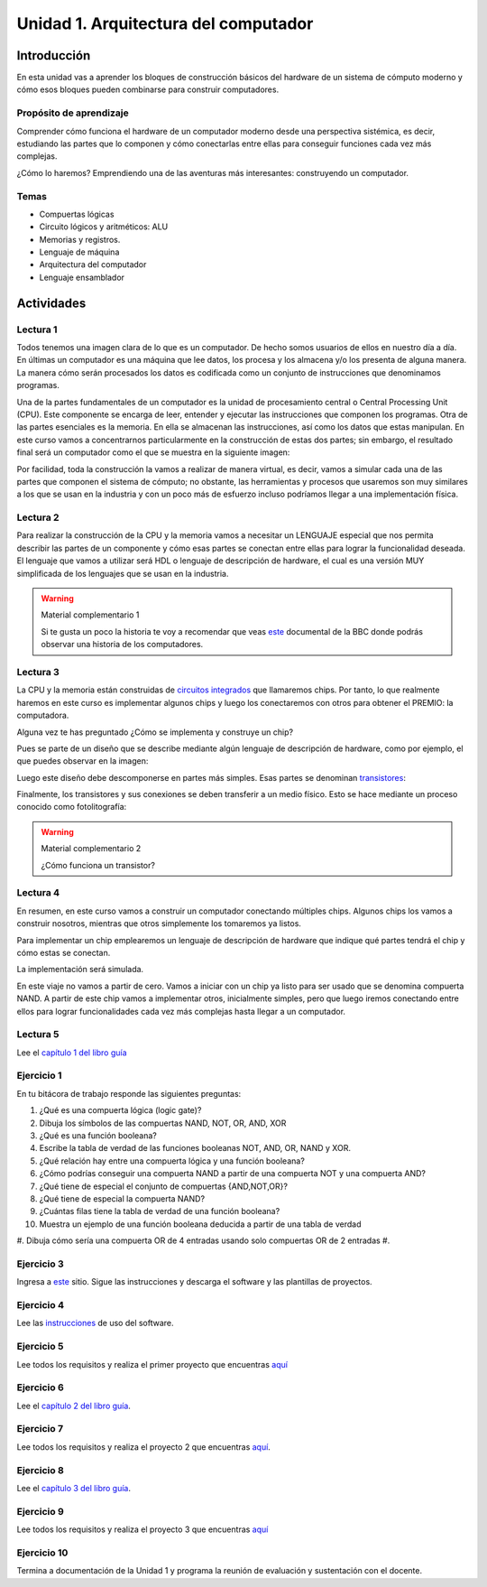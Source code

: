 Unidad 1. Arquitectura del computador
=======================================

Introducción
--------------

En esta unidad vas a aprender los bloques de construcción
básicos del hardware de un sistema de cómputo moderno y cómo 
esos bloques pueden combinarse para construir computadores.

Propósito de aprendizaje
^^^^^^^^^^^^^^^^^^^^^^^^^^

Comprender cómo funciona el hardware de un computador moderno 
desde una perspectiva sistémica, es decir, estudiando las partes 
que lo componen y cómo conectarlas entre ellas para conseguir funciones 
cada vez más complejas.

¿Cómo lo haremos? Emprendiendo una de las aventuras más interesantes: construyendo 
un computador.

Temas
^^^^^^

* Compuertas lógicas
* Circuito lógicos y aritméticos: ALU
* Memorias y registros.
* Lenguaje de máquina
* Arquitectura del computador
* Lenguaje ensamblador


Actividades
------------------------

Lectura 1
^^^^^^^^^^^^

Todos tenemos una imagen clara de lo que es un computador. De hecho somos usuarios 
de ellos en nuestro día a día. En últimas un computador es una máquina 
que lee datos, los procesa y los almacena y/o los presenta de alguna manera. 
La manera cómo serán procesados los datos es codificada como un conjunto de instrucciones 
que denominamos programas. 

Una de la partes fundamentales de un computador es la unidad de procesamiento central 
o Central Processing Unit (CPU). Este componente se encarga de leer, entender y ejecutar 
las instrucciones que componen los programas. Otra de las partes esenciales es la memoria. 
En ella se almacenan las instrucciones, así como los datos que estas manipulan. En 
este curso vamos a concentrarnos particularmente en la construcción de estas dos partes; 
sin embargo, el resultado final será un computador como el que se muestra en la siguiente 
imagen:

.. image:: ../_static/finalComputer.png

Por facilidad, toda la construcción la vamos a realizar de manera virtual, es decir,
vamos a simular cada una de las partes que componen el sistema de cómputo; no obstante, 
las herramientas y procesos que usaremos son muy similares a los que se usan 
en la industria y con un poco más de esfuerzo incluso podríamos llegar a una implementación 
física.

Lectura 2
^^^^^^^^^^^^
Para realizar la construcción de la CPU y la memoria vamos a necesitar un LENGUAJE 
especial que nos permita describir las partes de un componente y cómo esas 
partes se conectan entre ellas para lograr la funcionalidad deseada. El lenguaje 
que vamos a utilizar será HDL o lenguaje de descripción de hardware, el cual es una 
versión MUY simplificada de los lenguajes que se usan en la industria.

.. warning:: 
    Material complementario 1

    Si te gusta un poco la historia te voy a recomendar que veas 
    `este <https://youtube.com/playlist?list=PL1331A4548513EA81>`__ documental 
    de la BBC donde podrás observar una historia de los computadores.

Lectura 3
^^^^^^^^^^^^
La CPU y la memoria están construidas de `circuitos integrados <https://en.wikipedia.org/wiki/Integrated_circuit>`__ 
que llamaremos chips. Por tanto, lo que realmente haremos en este curso es implementar 
algunos chips y luego los conectaremos con otros para obtener el PREMIO: la computadora.

Alguna vez te has preguntado ¿Cómo se implementa y construye un chip?

Pues se parte de un diseño que se describe mediante algún lenguaje de descripción 
de hardware, como por ejemplo, el que puedes observar en la imagen:

.. image:: ../_static/gateHDL.png

Luego este diseño debe descomponerse en partes más simples. Esas partes se denominan 
`transistores <https://en.wikipedia.org/wiki/Transistor>`__:

.. image:: ../_static/transistor.png

Finalmente, los transistores y sus conexiones se deben transferir
a un medio físico. Esto se hace mediante un proceso conocido como
fotolitografía:

.. raw:: html

    <div style="position: relative; padding-bottom: 5%; height: 0; overflow: hidden; max-width: 100%; height: auto;">
        <iframe width="560" height="315" src="https://www.youtube.com/embed/vK-geBYygXo" frameborder="0" allow="accelerometer; autoplay; encrypted-media; gyroscope; picture-in-picture" allowfullscreen></iframe>
    </div>


.. warning:: 
    Material complementario 2

    ¿Cómo funciona un transistor? 

.. raw:: html
    
    <div style="position: relative; padding-bottom: 5%; height: 0; overflow: hidden; max-width: 100%; height: auto;">
        <iframe width="560" height="315" src="https://www.youtube.com/embed/tz62t-q_KEc" frameborder="0" allow="accelerometer; autoplay; encrypted-media; gyroscope; picture-in-picture" allowfullscreen></iframe>
    </div>

Lectura 4
^^^^^^^^^^^^
En resumen, en este curso vamos a construir un computador conectando 
múltiples chips. Algunos chips los vamos a construir nosotros, mientras que 
otros simplemente los tomaremos ya listos.

Para implementar un chip emplearemos un lenguaje de descripción de hardware 
que indique qué partes tendrá el chip y cómo estas se conectan.

La implementación será simulada.

En este viaje no vamos a partir de cero. Vamos a iniciar con un chip ya listo 
para ser usado que se denomina compuerta NAND. A partir de este chip vamos 
a implementar otros, inicialmente simples, pero que luego iremos conectando 
entre ellos para lograr funcionalidades cada vez más complejas hasta llegar 
a un computador.

Lectura 5
^^^^^^^^^^^^
Lee el `capítulo 1 del libro guía <https://docs.wixstatic.com/ugd/44046b_f2c9e41f0b204a34ab78be0ae4953128.pdf>`__


Ejercicio 1
^^^^^^^^^^^^
En tu bitácora de trabajo responde las siguientes preguntas:

#. ¿Qué es una compuerta lógica (logic gate)?
#. Dibuja los símbolos de las compuertas NAND, NOT, OR, AND, XOR
#. ¿Qué es una función booleana?
#. Escribe la tabla de verdad de las funciones booleanas NOT, AND, OR, NAND y XOR.
#. ¿Qué relación hay entre una compuerta lógica y una función booleana?
#. ¿Cómo podrías conseguir una compuerta NAND a partir de una compuerta NOT y una compuerta AND?
#. ¿Qué tiene de especial el conjunto de compuertas {AND,NOT,OR}?
#. ¿Qué tiene de especial la compuerta NAND?
#. ¿Cuántas filas tiene la tabla de verdad de una función booleana?
#. Muestra un ejemplo de una función booleana deducida a partir de una tabla de verdad
#. Dibuja cómo sería una compuerta OR de 4 entradas usando solo compuertas OR de 2 entradas
#. 



Ejercicio 3
^^^^^^^^^^^^

Ingresa a `este <https://www.nand2tetris.org/software>`__ sitio. Sigue las instrucciones
y descarga el software y las plantillas de proyectos.

Ejercicio 4
^^^^^^^^^^^^

Lee las `instrucciones <https://b1391bd6-da3d-477d-8c01-38cdf774495a.filesusr.com/ugd/44046b_bfd91435260748439493a60a8044ade6.pdf>`__ 
de uso del software.

Ejercicio 5
^^^^^^^^^^^^

Lee todos los requisitos y realiza el primer proyecto 
que encuentras `aquí <https://www.nand2tetris.org/project01>`__

Ejercicio 6
^^^^^^^^^^^^

Lee el `capítulo 2 del libro guía <https://docs.wixstatic.com/ugd/44046b_b0b50efb68ac4f0da19383ec064977b1.pdf>`__.

Ejercicio 7
^^^^^^^^^^^^

Lee todos los requisitos y realiza el proyecto 2 
que encuentras `aquí <https://www.nand2tetris.org/project02>`__.

Ejercicio 8
^^^^^^^^^^^^

Lee el `capítulo 3 del libro guía <https://b1391bd6-da3d-477d-8c01-38cdf774495a.filesusr.com/ugd/44046b_862828b3a3464a809cda6f44d9ad2ec9.pdf>`__.

Ejercicio 9
^^^^^^^^^^^^

Lee todos los requisitos y realiza el proyecto 3 
que encuentras `aquí <https://www.nand2tetris.org/project03>`__

Ejercicio 10
^^^^^^^^^^^^^

Termina a documentación de la Unidad 1 y programa la reunión 
de evaluación y sustentación con el docente.

